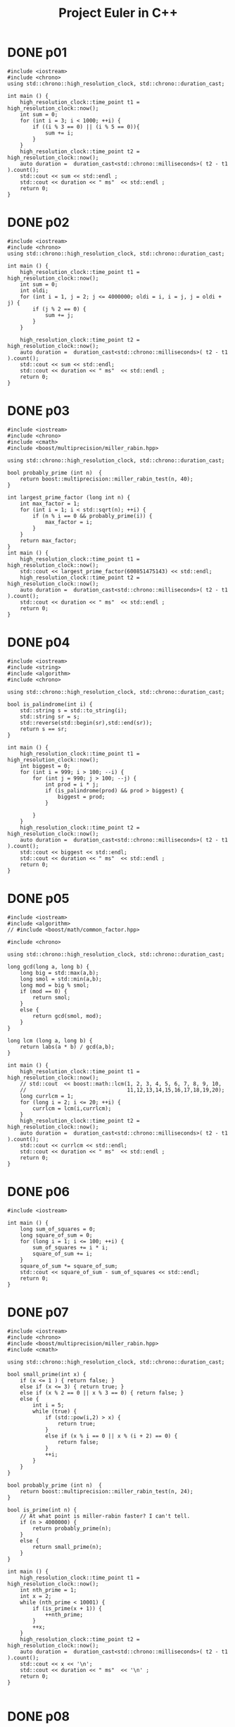 #+title: Project Euler in C++
#+todo: TODO SLOW SLOW-ISH | DONE TECHNICALLY-DONE
#+property: header-args :results output verbatim :flags (concat "-Ofast -std=gnu++17 -I" (expand-file-name "."))

* DONE p01
CLOSED: [2018-07-20 Fri 22:42]
#+begin_src C++
#include <iostream>
#include <chrono>
using std::chrono::high_resolution_clock, std::chrono::duration_cast;

int main () {
    high_resolution_clock::time_point t1 = high_resolution_clock::now();
    int sum = 0;
    for (int i = 3; i < 1000; ++i) {
        if ((i % 3 == 0) || (i % 5 == 0)){
            sum += i;
        }
    }
    high_resolution_clock::time_point t2 = high_resolution_clock::now();
    auto duration =  duration_cast<std::chrono::milliseconds>( t2 - t1 ).count();
    std::cout << sum << std::endl ;
    std::cout << duration << " ms"  << std::endl ;
    return 0;
}
#+end_src

#+RESULTS:
: 233168
: 0 ms

* DONE p02
CLOSED: [2018-07-20 Fri 22:42]
#+begin_src C++
#include <iostream>
#include <chrono>
using std::chrono::high_resolution_clock, std::chrono::duration_cast;

int main () {
    high_resolution_clock::time_point t1 = high_resolution_clock::now();
    int sum = 0;
    int oldi;
    for (int i = 1, j = 2; j <= 4000000; oldi = i, i = j, j = oldi + j) {
        if (j % 2 == 0) {
            sum += j;
        }
    }

    high_resolution_clock::time_point t2 = high_resolution_clock::now();
    auto duration =  duration_cast<std::chrono::milliseconds>( t2 - t1 ).count();
    std::cout << sum << std::endl;
    std::cout << duration << " ms"  << std::endl ;
    return 0;
}
#+end_src

#+RESULTS:
: 4613732
: 0 ms

* DONE p03
CLOSED: [2018-07-20 Fri 22:42]
#+begin_src C++
#include <iostream>
#include <chrono>
#include <cmath>
#include <boost/multiprecision/miller_rabin.hpp>

using std::chrono::high_resolution_clock, std::chrono::duration_cast;

bool probably_prime (int n)  {
    return boost::multiprecision::miller_rabin_test(n, 40);
}

int largest_prime_factor (long int n) {
    int max_factor = 1;
    for (int i = 1; i < std::sqrt(n); ++i) {
        if (n % i == 0 && probably_prime(i)) {
            max_factor = i;
        }
    }
    return max_factor;
}
int main () {
    high_resolution_clock::time_point t1 = high_resolution_clock::now();
    std::cout << largest_prime_factor(600851475143) << std::endl;
    high_resolution_clock::time_point t2 = high_resolution_clock::now();
    auto duration =  duration_cast<std::chrono::milliseconds>( t2 - t1 ).count();
    std::cout << duration << " ms"  << std::endl ;
    return 0;
}
#+end_src

#+RESULTS:
: 6857
: 9 ms

* DONE p04
CLOSED: [2018-07-20 Fri 22:42]
#+begin_src C++
#include <iostream>
#include <string>
#include <algorithm>
#include <chrono>

using std::chrono::high_resolution_clock, std::chrono::duration_cast;

bool is_palindrome(int i) {
    std::string s = std::to_string(i);
    std::string sr = s;
    std::reverse(std::begin(sr),std::end(sr));
    return s == sr;
}

int main () {
    high_resolution_clock::time_point t1 = high_resolution_clock::now();
    int biggest = 0;
    for (int i = 999; i > 100; --i) {
        for (int j = 990; j > 100; --j) {
            int prod = i * j;
            if (is_palindrome(prod) && prod > biggest) {
                biggest = prod;
            }

        }
    }
    high_resolution_clock::time_point t2 = high_resolution_clock::now();
    auto duration =  duration_cast<std::chrono::milliseconds>( t2 - t1 ).count();
    std::cout << biggest << std::endl;
    std::cout << duration << " ms"  << std::endl ;
    return 0;
}
#+end_src

#+RESULTS:
: 906609
: 71 ms

* DONE p05
CLOSED: [2018-07-20 Fri 22:42]
#+begin_src C++
#include <iostream>
#include <algorithm>
// #include <boost/math/common_factor.hpp>

#include <chrono>

using std::chrono::high_resolution_clock, std::chrono::duration_cast;

long gcd(long a, long b) {
    long big = std::max(a,b);
    long smol = std::min(a,b);
    long mod = big % smol;
    if (mod == 0) {
        return smol;
    }
    else {
        return gcd(smol, mod);
    }
}

long lcm (long a, long b) {
    return labs(a * b) / gcd(a,b);
}

int main () {
    high_resolution_clock::time_point t1 = high_resolution_clock::now();
    // std::cout  << boost::math::lcm(1, 2, 3, 4, 5, 6, 7, 8, 9, 10,
    //                                11,12,13,14,15,16,17,18,19,20);
    long currlcm = 1;
    for (long i = 2; i <= 20; ++i) {
        currlcm = lcm(i,currlcm);
    }
    high_resolution_clock::time_point t2 = high_resolution_clock::now();
    auto duration =  duration_cast<std::chrono::milliseconds>( t2 - t1 ).count();
    std::cout << currlcm << std::endl;
    std::cout << duration << " ms"  << std::endl ;
    return 0;
}
#+end_src

#+RESULTS:
: 232792560
: 0 ms

* DONE p06
CLOSED: [2018-07-20 Fri 22:42]
#+begin_src C++
#include <iostream>

int main () {
    long sum_of_squares = 0;
    long square_of_sum = 0;
    for (long i = 1; i <= 100; ++i) {
        sum_of_squares += i * i;
        square_of_sum += i;
    }
    square_of_sum *= square_of_sum;
    std::cout << square_of_sum - sum_of_squares << std::endl;
    return 0;
}
#+end_src

#+RESULTS:
: 25164150

* DONE p07
CLOSED: [2018-07-23 Mon 13:51]
#+begin_src C++
#include <iostream>
#include <chrono>
#include <boost/multiprecision/miller_rabin.hpp>
#include <cmath>

using std::chrono::high_resolution_clock, std::chrono::duration_cast;

bool small_prime(int x) {
    if (x <= 1 ) { return false; }
    else if (x <= 3) { return true; }
    else if (x % 2 == 0 || x % 3 == 0) { return false; }
    else {
        int i = 5;
        while (true) {
            if (std::pow(i,2) > x) {
                return true;
            }
            else if (x % i == 0 || x % (i + 2) == 0) {
                return false;
            }
            ++i;
        }
    }
}

bool probably_prime (int n)  {
    return boost::multiprecision::miller_rabin_test(n, 24);
}

bool is_prime(int n) {
    // At what point is miller-rabin faster? I can't tell.
    if (n > 4000000) {
        return probably_prime(n);
    }
    else {
        return small_prime(n);
    }
}

int main () {
    high_resolution_clock::time_point t1 = high_resolution_clock::now();
    int nth_prime = 1;
    int x = 2;
    while (nth_prime < 10001) {
        if (is_prime(x + 1)) {
            ++nth_prime;
        }
        ++x;
    }
    high_resolution_clock::time_point t2 = high_resolution_clock::now();
    auto duration =  duration_cast<std::chrono::milliseconds>( t2 - t1 ).count();
    std::cout << x << '\n';
    std::cout << duration << " ms"  << '\n' ;
    return 0;
}

#+end_src

#+RESULTS:
: 104743
: 16 ms

* DONE p08
CLOSED: [2018-07-20 Fri 22:42]
#+begin_src C++
#include <iostream>
#include <fstream>
#include <string>
#include <chrono>

using std::chrono::high_resolution_clock, std::chrono::duration_cast;

int main () {
    // int num;
    high_resolution_clock::time_point t1 = high_resolution_clock::now();
    std::ifstream f("p08-string.txt");
    std::string heck;
    std::getline(f, heck);
    long max = 0;
    for (int i = 0; i <= heck.length() - 13; ++i) {
        long localprod = 1;
        for (int j = i; j <= i + 12; ++j) {
            int digit = heck[j] - '0';
            // std::cout << digit;
            localprod *= digit;
        }
        // std::cout << '\n';
        // std::cout << localprod << '\n';
        if (localprod > max) {
            max = localprod;
        }
    }
    high_resolution_clock::time_point t2 = high_resolution_clock::now();
    auto duration =  duration_cast<std::chrono::milliseconds>( t2 - t1 ).count();
    std::cout << max << '\n';
    std::cout << duration << " ms"  << '\n';
    return 0;
}
#+end_src

#+RESULTS:
: 23514624000
: 0 ms

* DONE p09
CLOSED: [2018-09-05 Wed 22:02]
Doesn't work cause sqrt and no doubles and idk
#+begin_src C++
#include <iostream>
#include <cmath>

int main () {
    for (long a = 1; a <= 332; ++a) {
        for (long b = a + 1; b <= 499; ++b) {
            long c_squared = a*a + b*b;
            if (c_squared == 1000000 - 2000*a - 2000*b + a*a + 2*a*b + b*b) {
                std::cout << a << ' ' << b << ' ' << std::sqrt(c_squared) << '\n';
                std::cout << std::fixed << int(a*b*std::sqrt(c_squared))  << '\n';
                return 0;
            }
        }
    }
    return 0;
}
#+end_src

#+RESULTS:
: 200 375 425
: 31875000
* DONE p10
CLOSED: [2018-07-23 Mon 13:59]
#+begin_src C++
#include <iostream>
#include <cmath>
#include <chrono>

using std::chrono::high_resolution_clock, std::chrono::duration_cast;

bool small_prime(int x) {
    if (x <= 1 ) { return false; }
    else if (x <= 3) { return true; }
    else if (x % 2 == 0 || x % 3 == 0) { return false; }
    else {
        int i = 5;
        while (true) {
            if (std::pow(i,2) > x) {
                return true;
            }
            else if (x % i == 0 || x % (i + 2) == 0) {
                return false;
            }
            ++i;
        }
    }
}

int main () {
    high_resolution_clock::time_point t1 = high_resolution_clock::now();
    long sum = 0;
    for (int i = 1; i < 2000000; ++i) {
        if (small_prime(i)) {
            sum += i;
        }
    }
    high_resolution_clock::time_point t2 = high_resolution_clock::now();
    auto duration =  duration_cast<std::chrono::milliseconds>( t2 - t1 ).count();
    std::cout << sum << '\n';
    std::cout << duration << " ms"  << '\n';
    return 0;
}
#+end_src

#+RESULTS:
: 142913828922
: 846 ms

* DONE p11
CLOSED: [2018-09-06 Thu 00:38]
#+begin_src C++
#include <iostream>
#include <eigen3/Eigen/Dense>
// #include <armadillo>
#include <fstream>

long local_max(Eigen::Matrix<long,20,20> m, int i, int j) {
    Eigen::Matrix<long,4,4> subm = m.block(i,j,4,4);
    return std::max({subm.col(0).prod(),
                     subm.row(0).prod(),
                     subm.diagonal().prod(),
                     subm.rowwise().reverse().diagonal().prod()});
};

// long local_max(arma::imat m, int i, int j) {
//     arma::imat subm = m.submat(i,j,i+3,j+3);
//     std::cout << subm.col(0) << '\n';
//     return std::min({ arma::prod(subm.col(0)),
//                       arma::prod(subm.row(0)),
//                       arma::prod(subm.diag(0)),
//                       arma::prod(arma::fliplr(subm).diag(0)) });
// };

int main () {
    auto m = Eigen::Matrix<long,20,20>();
    // arma::imat m = arma::imat(20,20);
    std::ifstream f("p11-matrix.txt");
    for (int row = 0; row < 20; ++row) {
        for (int col = 0; col < 20; ++col) {
            f >> m(row, col);
        }
    }
    long max = 0;
    // std::cout << m << '\n';
    for (int i = 0; i <= 16; ++i) {
        for (int j=0; j <=16; ++j) {
            max = std::max(max, local_max(m,i,j));
        }
    }
    std::cout << max << '\n';
    return 0;
}
#+end_src

#+RESULTS:
: 70600674

* DONE p12
CLOSED: [2018-07-24 Tue 00:24]
#+begin_src C++
#include <cmath>
#include <iostream>
#include <chrono>

using std::chrono::high_resolution_clock, std::chrono::duration_cast;

int num_divisors(int n) {
    int divisors = 0;
    for (int i = 1; std::pow(i,2) <= n; ++i) {
        if (n % i == 0) {
            if (n / i == i) {
                ++divisors;
            }
            else {
                divisors += 2;
            }
        }
    }
    return divisors;
}

int main () {
    high_resolution_clock::time_point t1 = high_resolution_clock::now();
    int num = 1;
    int tri = 1;
    while (num_divisors(tri) <= 500) {
        ++num;
        tri += num;
    }
    high_resolution_clock::time_point t2 = high_resolution_clock::now();
    auto duration =  duration_cast<std::chrono::milliseconds>( t2 - t1 ).count();
    std::cout << tri << '\n';
    std::cout << duration << " ms"  << '\n';
    return 0;
}
#+end_src

#+RESULTS:
: 76576500
: 176 ms

* DONE p13
CLOSED: [2018-07-24 Tue 00:41]
#+begin_src C++ :flags "-O3 -lgmpxx -lgmp"
#include <iostream>
#include <gmpxx.h>
#include <fstream>
#include <chrono>

using std::chrono::high_resolution_clock, std::chrono::duration_cast;

int main () {
    high_resolution_clock::time_point t1 = high_resolution_clock::now();
    std::ifstream f("p13-string.txt");
    mpz_class sum {0};
    mpz_class n;
    while (f >> n) {
        sum += n;
    }
    high_resolution_clock::time_point t2 = high_resolution_clock::now();
    auto duration =  duration_cast<std::chrono::milliseconds>( t2 - t1 ).count();
    std::cout << sum.get_str().substr(0,10) << '\n';
    std::cout << duration << " ms"  << '\n';
    return 0;
}
#+end_src

#+RESULTS:
: 5537376230
: 0 ms

* DONE p14
CLOSED: [2018-07-24 Tue 01:10]
#+begin_src C++
#include <vector>
#include <iostream>
#include <chrono>

using std::chrono::high_resolution_clock, std::chrono::duration_cast;

long collatz(long x) {
    long length {1};
    while (x != 1) {
        // std::cout << "ADING" << '\n';
        if (x % 2 == 0) {
            x /= 2;
        }
        else {
            x = 3*x + 1;
        }
        ++length;
    }
    return length;
}


int main () {
    high_resolution_clock::time_point t1 = high_resolution_clock::now();
    int maxlen = 0;
    int longest;
    for (int i = 1; i < 1000000; ++i) {
        int size = collatz(i);
        if (size > maxlen) {
            maxlen = size;
            longest = i;
        }
    }
    high_resolution_clock::time_point t2 = high_resolution_clock::now();
    auto duration =  duration_cast<std::chrono::milliseconds>( t2 - t1 ).count();
    std::cout << longest  <<'\n';
    std::cout << duration << " ms"  << '\n';
    return 0;
}
#+end_src

#+RESULTS:
: 837799
: 225 ms

* TECHNICALLY-DONE p15
CLOSED: [2018-09-16 Sun 13:54]

40 choose 20, why or how I'm not sure - and there must be a way to get to this
programatically.
* DONE p16
CLOSED: [2018-09-06 Thu 01:35]
#+begin_src C++ :flags "-O3 -lgmpxx -lgmp"
#include <iostream>
#include <gmpxx.h>
#include <chrono>

using std::chrono::high_resolution_clock, std::chrono::duration_cast;

int main () {
    high_resolution_clock::time_point t1 = high_resolution_clock::now();
    mpz_class b {2};
    mpz_class e {1000};
    mpz_class res;
    mpz_pow_ui(res.get_mpz_t(),b.get_mpz_t(),1000);
    int sum = 0;
    for (auto c : res.get_str()) {
        int i = c - '0';
        sum += i;
    }
    high_resolution_clock::time_point t2 = high_resolution_clock::now();
    auto duration =  duration_cast<std::chrono::milliseconds>( t2 - t1 ).count();
    std::cout << sum << '\n';
    std::cout << duration << " ms"  << '\n';
    return 0;
}
#+end_src

#+RESULTS:
: 1366
: 0 ms

* DONE p17
CLOSED: [2018-09-06 Thu 01:54]
#+begin_src C++
#include <iostream>
#include <cmath>
#include <algorithm>

int nth_digit(int m, int n) {
    return ((m % static_cast<int>(std::pow(10,n + 1))) - (m % static_cast<int>(std::pow(10, n))))
        / static_cast<int>(std::pow(10, n));
}

std::string wordify_number(int n) {
    int i = 0;
    std::string res;
    while (! (std::pow(10, i) > n)) {
        int digit = nth_digit(n,i);
        if (i == 0 && (nth_digit(n,1) == 1)) {
            switch (digit) {
                case 0: res.insert(0, "ten"); break;
                case 1: res.insert(0, "eleven"); break;
                case 2: res.insert(0, "twelve"); break;
                case 3: res.insert(0, "thirteen"); break;
                case 4: res.insert(0, "fourteen"); break;
                case 5: res.insert(0, "fifteen"); break;
                case 6: res.insert(0, "sixteen"); break;
                case 7: res.insert(0, "seventeen"); break;
                case 8: res.insert(0, "eighteen"); break;
                case 9: res.insert(0, "nineteen"); break;
            }
        }
        else if (i != 1) {
            if (i == 2 && digit != 0) {
                res.insert(0, "hundred");
            }
            if (i == 3 && digit != 0) {
                res.insert(0, "thousand");
            }
            switch (digit) {
                case 0: break;
                case 1: res.insert(0, "one"); break;
                case 2: res.insert(0, "two"); break;
                case 3: res.insert(0, "three"); break;
                case 4: res.insert(0, "four"); break;
                case 5: res.insert(0, "five"); break;
                case 6: res.insert(0, "six"); break;
                case 7: res.insert(0, "seven"); break;
                case 8: res.insert(0, "eight"); break;
                case 9: res.insert(0, "nine"); break;
            }
            if (n >= 100 && digit != 0 && nth_digit(n,1) == 0 && i == 0) {
                res.insert(0, "and");
            }
        } else {
            switch (digit) {
                case 0: break;
                case 1: break;
                case 2: res.insert(0, "twenty"); break;
                case 3: res.insert(0, "thirty"); break;
                case 4: res.insert(0, "forty"); break;
                case 5: res.insert(0, "fifty"); break;
                case 6: res.insert(0, "sixty"); break;
                case 7: res.insert(0, "seventy"); break;
                case 8: res.insert(0, "eighty"); break;
                case 9: res.insert(0, "ninety"); break;
            }
            if (n >= 100 && digit != 0  // && nth_digit(n,2) == 0
                ) {
                res.insert(0, "and");
            }
        }
        ++i;
    }
    return res;
}

int main () {
    // std::cout << "hi" << '\n';
    // std::cout << wordify_number(9) << '\n';
    std::string res;
    for (int i = 1; i <= 1000; ++i) {
        std::string word = wordify_number(i);
        // std::cout << word << '\n';
        res += word;
    }
    std::cout << res.length() << '\n';
    return 0;
}
#+end_src

#+RESULTS:
: 21124

* DONE p18
CLOSED: [2018-09-06 Thu 22:19]
#+begin_src C++
#include <iostream>
#include <fstream>
#include <vector>
#include <algorithm>

typedef std::vector<std::vector<int>> triangle;


int main () {
    triangle v;
    int a;
    std::ifstream f("p18-triangle.txt");
    for (int line = 0; line < 15; ++line) {
        std::vector<int> l;
        for (int elem = 0; elem < line + 1; ++elem) {
            int num;
            f >> num;
            l.push_back(num);
        }
        v.push_back(l);
    }
    for (triangle::reverse_iterator it = v.rbegin() + 1; it < v.rend(); ++it) {
        for (int i = 0; i < it->size(); ++i) {
            (*it)[i] += std::max((*std::prev(it))[i],(*std::prev(it))[i+1]);
        }
    }
    std::cout << v[0][0];
    return 0;
}
#+end_src

#+RESULTS:
: 1074

* DONE p19
CLOSED: [2018-07-27 Fri 19:58]
#+begin_src C++
#include <ctime>
#include <typeinfo>
#include <iostream>
#include <vector>

int main () {
    struct tm start_tm {0};
    strptime("1901-01-01","%Y-%m-%d",&start_tm);
    struct tm end_tm {0};
    strptime("2000-12-31","%Y-%m-%d",&end_tm);
    time_t end_seconds {mktime(&end_tm)};
    int num_sundays = 0;
    std::vector<std::string> days = {"Sunday", "Monday", "Tuesday", "Wednesday", "Thursday", "Friday", "Saturday"};
    for (time_t s {mktime(&start_tm)}; s < end_seconds; s += 60*60*24) {
        struct tm *curr_tm {localtime(&s)};
        if (curr_tm->tm_wday == 0 && curr_tm->tm_mday == 1) {
            num_sundays += 1;
        }
    }
    std::cout << num_sundays << '\n';
    return 0;
}
#+end_src

#+RESULTS:
: 171

* DONE p20
CLOSED: [2018-07-27 Fri 19:59]
#+begin_src C++ :flags "-O3 -lgmpxx -lgmp"
#include <iostream>
#include <gmpxx.h>

mpz_class factorial(int n) {
    if (n == 0) {
        return 1;
    }
    mpz_class result {1};
    for (int i = n; i >= 1;--i) {
        result *= i;
    }
    return result;
}
int main () {
    mpz_class large {factorial(100)};
    int sum {0};
    for (const auto elem : large.get_str()) {
        int i = elem - '0';
        sum += i;
    }
    std::cout << sum << '\n';
    return 0;
}
#+end_src

#+RESULTS:
: 648

* DONE p21
CLOSED: [2018-07-27 Fri 21:17]
#+begin_src C++
#include <iostream>
#include <cmath>
#include <unordered_set>
#include <chrono>

using std::chrono::high_resolution_clock, std::chrono::duration_cast;

int d(int n) {
    int sum_divisors = 1;
    for (int i = 2; std::pow(i,2) <= n; ++i) {
        // std::cout << i << ' ' << std::pow(i,2) << '\n';
        if (n % i == 0) {
            if (n % i == 0) {
                if (n / i == i) {
                    sum_divisors += i;
                }
                else {
                    // std::cout << i << ' ' << (n/i) << '\n';
                    sum_divisors += i;
                    sum_divisors += n / i;
                }
            }
        }
    }
    return sum_divisors;
}

bool is_amicable(int n) {
    int other {d(n)};
    if (other != n && d(other) == n)  {
        return true;
    }
    else { return false; }
}

int main () {
    high_resolution_clock::time_point t1 = high_resolution_clock::now();
    int sum_amicable = 0;
    for (int i = 2; i < 10000; ++i) {
        if (is_amicable(i)) {
            sum_amicable += i;
        }
    }
    high_resolution_clock::time_point t2 = high_resolution_clock::now();
    auto duration =  duration_cast<std::chrono::milliseconds>( t2 - t1 ).count();
    std::cout << sum_amicable << '\n';
    std::cout << duration << " ms"  << std::endl ;
    return 0;
}
#+end_src

#+RESULTS:
: 31626
: 5 ms

* DONE p22
CLOSED: [2018-07-27 Fri 22:05]
#+begin_src C++
#include <iostream>
#include <vector>
#include <algorithm>
#include <string>
#include <fstream>
#include <sstream>

std::vector<std::string> split_string(std::string str,char delimiter) {
    std::vector<std::string> result;
    std::istringstream iss(str);
    std::string elem;
    while (std::getline(iss,elem,delimiter)) {
        result.push_back(elem);
    }
    return result;
};

void remove_quotes(std::string &a) {
    a = a.substr(1,a.length() - 2);
}

int main () {
    std::string names_str;
    std::ifstream f("p22-names.txt");
    std::getline(f,names_str);
    auto vec {split_string(names_str, ',')};
    // std::vector<std::string> vec {"\"COLIN\""};
    std::for_each(vec.begin(),vec.end(),&remove_quotes);
    std::sort(vec.begin(),vec.end());
    int i {1};
    int total_score;
    for (const auto elem : vec){
        int sum_letters = 0;
        for (const auto c : elem) {
            // std::cout << c << '\n';
            int char_score = c - 64;
            sum_letters += char_score;
        }
        total_score += sum_letters * i;
        // std::cout << elem << '\n';
        ++i;
    }
    // std::string that {"\"abc\""};
    // remove_quotes(that);
    std::cout << total_score << '\n';
    return 0;
}
#+end_src

#+RESULTS:
: 871198282

* DONE p23
CLOSED: [2018-09-06 Thu 01:36]
#+begin_src C++
#include <iostream>
#include <chrono>

using std::chrono::high_resolution_clock, std::chrono::duration_cast;

int pdivisor_sum(int n) {
    int sum_divisors = 1;
    for (int i = 2; i*i <= n; ++i) {
        // std::cout << i << ' ' << std::pow(i,2) << '\n';
        if (n % i == 0) {
            if (n % i == 0) {
                if (n / i == i) {
                    sum_divisors += i;
                }
                else {
                    // std::cout << i << ' ' << (n/i) << '\n';
                    sum_divisors += i;
                    sum_divisors += n / i;
                }
            }
        }
    }
    return sum_divisors;
}

bool is_abundant(int n) {
    return pdivisor_sum(n) > n;
}

bool is_sum_of_abundant(int n) {
    for (int i = 12; i <= n/2; ++i) {
        if (is_abundant(i) && is_abundant(n - i)) {
            return true;
        }
    }
    return false;
}

int main () {
    high_resolution_clock::time_point t1 = high_resolution_clock::now();
    int sum = 0;
    for (int i = 0; i <= 28123; ++i) {
        if (!is_sum_of_abundant(i)) {
            sum += i;
        }
    }
    high_resolution_clock::time_point t2 = high_resolution_clock::now();
    auto duration =  duration_cast<std::chrono::milliseconds>( t2 - t1 ).count();
    std::cout << sum << '\n';
    std::cout << duration << " ms"  << std::endl ;
    return 0;
}
#+end_src

#+RESULTS:
: 4179871
: 3460 ms

* DONE p24
CLOSED: [2018-07-27 Fri 23:02]
#+begin_src C++
#include <iostream>
#include <algorithm>
#include <array>

int main () {
    std::array<int,10> ints {0,1,2,3,4,5,6,7,8,9};
    int i = 1;
     while (i < 1000000) {
         std::next_permutation(ints.begin(),ints.end());
         ++i;
     }
     for (const int elem : ints) {
         std::cout << elem;
     }
     std::cout << '\n';
    return 0;
}
#+end_src

#+RESULTS:
: 2783915460

* DONE p25
CLOSED: [2018-07-30 Mon 00:52]
#+begin_src C++ :flags "-O3 -lgmpxx -lgmp"
#include <iostream>
#include <gmpxx.h>
#include <chrono>
using std::chrono::high_resolution_clock, std::chrono::duration_cast;

int main () {
    high_resolution_clock::time_point t1 = high_resolution_clock::now();
    mpz_class n {2};
    mpz_class i {1};
    mpz_class j {1};
    mpz_class fib;
    do {
        fib = i + j;
        i = j;
        j = fib;
        ++n;
    } while (fib.get_str().length() != 1000);
    high_resolution_clock::time_point t2 = high_resolution_clock::now();
    auto duration =  duration_cast<std::chrono::milliseconds>( t2 - t1 ).count();
    std::cout << n << '\n';
    std::cout << duration << " ms"  << std::endl ;
    return 0;
}
#+end_src

#+RESULTS:
: 4782
: 15 ms

* TODO p26
#+begin_src C++ :flags "-O3 -lgmp -lgmpxx"
#include <iostream>
#include <gmpxx.h>

typedef mpq_class fraction;
typedef mpf_class Float;

int main () {
    mpf_class f(fraction(1,3), 500);
    mp_exp_t exp;
    std::cout << f.get_str(exp) << '\n';
    return 0;
}
#+end_src

#+RESULTS:

* TODO p27

* TODO p28

* TODO p29

* DONE p30
CLOSED: [2018-08-02 Thu 10:01]
#+begin_src C++
#include <iostream>
#include <cmath>


int sum_of_fifth_powers(int n) {
    int place = 10;
    int mod;
    int sum = 0;
    do {
        mod = n % place;

        int lplace = place / 10;
        int lmod = n % lplace;

        sum += std::pow((mod - lmod)/lplace, 5);

        place *= 10;
    } while (mod != n);
    return sum;
}

int main () {
    int limit;
    int i = 0;
    do {
        ++i;
        limit = std::pow(9,5) * i;
    } while (limit > std::pow(10,i) - 1);
    // std::cout << limit <<'\n';

    int sum = 0;
    for (int i = 2; i < limit; ++i) {
        if (sum_of_fifth_powers(i) == i) {
            // std::cout << i << '\n';
            sum += i;
        }
    }
    std::cout << sum << '\n';
    return 0;
}
#+end_src

#+RESULTS:
: 443839

* TODO p31

* TODO p32

* TODO p33

* TODO p34

* DONE p35
CLOSED: [2018-08-06 Mon 18:05]
#+begin_src C++
#include <iostream>
#include <string>
#include <cmath>
#include <algorithm>

bool small_prime(int x) {
    if (x <= 1 ) { return false; }
    else if (x <= 3) { return true; }
    else if (x % 2 == 0 || x % 3 == 0) { return false; }
    else {
        int i = 5;
        while (true) {
            if (std::pow(i,2) > x) {
                return true;
            }
            else if (x % i == 0 || x % (i + 2) == 0) {
                return false;
            }
            ++i;
        }
    }
}

int circular_prime(int x) {
    std::string s {std::to_string(x)};
    if (!small_prime(x)) {
        return 0;
    }
    for (int i = 1; i < s.length(); ++i) {
        std::rotate(s.begin(),s.begin()+1,s.end());
        // std::cout << s << '\n';
        if (!small_prime(std::stoi(s))) {
            return 0;
        }
    }
    return 1;
}

int main () {
    int count = 0;
    for (int i = 0; i < 1000000; ++i) {
        count += circular_prime(i);
    }
    std::cout << count << '\n';
    return 0;
}
#+end_src

#+RESULTS:
: 55

* DONE p36
CLOSED: [2018-08-07 Tue 07:49]
#+begin_src C++
#include <iostream>
#include <string>
#include <bitset>

bool bipalindromic (int x) {
    std::string s { std::to_string(x) };
    std::string bs {std::bitset<32>(x).to_string()};
    bs.erase(0,bs.find_first_not_of("0"));
    // std::cout << bs << '\n';
    if (s == std::string(s.rbegin(), s.rend())
        && bs == std::string(bs.rbegin(), bs.rend())) {
        return true;
    }
    return false;
}

int main () {
    int sum = 0;
    for (int i = 0; i < 1000000; ++i) {
        if (bipalindromic(i)) {
            sum += i;
        }
    }
    std::cout << sum << '\n';
    return 0;
}
#+end_src

#+RESULTS:
: 872187

* DONE p37
CLOSED: [2018-08-07 Tue 08:07]
#+begin_src C++
#include <iostream>
#include <cmath>
#include <string>
#include <chrono>

bool small_prime(int x) {
    if (x <= 1 ) { return false; }
    else if (x <= 3) { return true; }
    else if (x % 2 == 0 || x % 3 == 0) { return false; }
    else {
        int i = 5;
        while (true) {
            if (std::pow(i,2) > x) {
                return true;
            }
            else if (x % i == 0 || x % (i + 2) == 0) {
                return false;
            }
            ++i;
        }
    }
}

bool truncatable_prime(int x) {
    if (small_prime(x)) {
        std::string s {std::to_string(x)};
        for (int i = 1; i < s.length(); ++i) {
            if (!small_prime(std::stoi(s.substr(i, s.length())))
                || !small_prime(std::stoi(s.substr(0, s.length() - i)))) {
                return false;
            }
        }
        return true;
    }
    return false;
}

int main () {
    using std::chrono::high_resolution_clock, std::chrono::duration_cast;
    high_resolution_clock::time_point t1 = high_resolution_clock::now();
    int count = 0, sum = 0;
    int i = 11;
    while (count != 11) {
        if (truncatable_prime(i)) {
            sum += i;
            ++count;
        }
        ++i;
    }
    high_resolution_clock::time_point t2 = high_resolution_clock::now();
    auto duration =  duration_cast<std::chrono::milliseconds>( t2 - t1 ).count();
    std::cout << sum << '\n';
    std::cout << duration << " ms"  << std::endl ;
    return 0;
}
#+end_src

#+RESULTS:
: 748317
: 238 ms

* TODO p38
#+begin_src C++
#include <vector>
#include <string>
#include <iostream>

bool pandigital(int x) {
    std::string s {std::to_string(x)};
    if (s.length() != 9) {
        return false;
    }
    for (char i = '1'; i <= '9'; ++i) {
        if (s.find(i) == s.length()) {
            return false;
        }
    }
    return true;
}

int res(int x, std::vector<int> v)  {
    std::string s;
    for (auto elem : v) {
        s += std::to_string(x * elem);
    }
    return std::stoi(s);
}

// bool concat_pandigital(int x, std::vector<int> v) {
//     std::string s;
//     for (auto elem : v) {
//         s += std::to_string(x * elem);
//     }
//     std::cout << s << '\n';
//     return pandigital(s);
// }


int main () {
    int max = 0;;
    int i = 1;
    std::vector<int> v {1,2,3,4,5,6,7,8,9};
    int r;
    do {
        do {
            r = res(i, v);
            if (pandigital(r) && r > max) {
                max = r;
            }
            ++i;
        }
        while (r < 999999999);
        v.erase(v.end() - 1);
    } while (v.size() != 0);
    return 0;
}
#+end_src

#+RESULTS:

* DONE p39
CLOSED: [2018-09-05 Wed 04:27]
#+begin_src C++
#include <iostream>
#include <cmath>
#include <unordered_set>
#include <vector>
#include <array>
#include <algorithm>
#include <chrono>

typedef std::array<int,3> soln;

bool test_triangle(int P, int a, int b) {
    return P == (a + b) + sqrt(a*a + b*b);
}

std::vector<soln> solve_triangle(int P) {
    std::unordered_set<int> seen_a;
    std::vector<soln> res;
    for (int a=1; a <= 998; ++a) {
        for (int b = a; b <= 998; ++b) {
            int c = sqrt(a*a + b*b);
            if (test_triangle(P, a, b)) {
                res.push_back(soln{a,b,c});
            }
        }
    }
    return res;
}

void print_soln (soln v) {
    std::cout << "{";
    for (auto it = v.begin(); it != v.end() - 1; ++it) {
        std::cout << *it << ' ';
    }
    std::cout << *(v.end() - 1) << '}' << '\n';
}

int main () {
    using std::chrono::high_resolution_clock, std::chrono::duration_cast;
    high_resolution_clock::time_point t1 = high_resolution_clock::now();
    int r = 0;
    std::vector<soln> solutions;
    int len = 0;
    for (int i = 4; i <= 1000; ++i) {
        solutions = solve_triangle(i);
        if (solutions.size() > len) {
            len = solutions.size();
            r = i;
        }
    }
    high_resolution_clock::time_point t2 = high_resolution_clock::now();
    auto duration =  duration_cast<std::chrono::milliseconds>( t2 - t1 ).count();
    std::cout << r << '\n';
    std::cout << duration << " ms"  << std::endl ;
    return 0;
}
#+end_src

#+RESULTS:
: 840
: 3530 ms

* DONE p40
CLOSED: [2018-09-05 Wed 19:53]
#+begin_src C++
#include <iostream>
#include <string>

int char2int(char c) {
    int i = c - '0';
    return i;
}

int main () {
    std::string digits;
    int i = 1;
    do {
        digits += std::to_string(i);
        ++i;
    } while (digits.length() < 1000000);
    std::cout << char2int(digits[0])
        ,* char2int(digits[9])
        ,* char2int(digits[99])
        ,* char2int(digits[999])
        ,* char2int(digits[9999])
        ,* char2int(digits[99999])
        ,* char2int(digits[999999])
              << '\n';
    return 0;
}
#+end_src

#+RESULTS:
: 210

* TODO p41

* TODO 49
#+begin_src C++
#include <iostream>
#include <cmath>
#include <algorithm>
#include <vector>
#include <array>

bool small_prime(int x) {
    if (x <= 1 ) { return false; }
    else if (x <= 3) { return true; }
    else if (x % 2 == 0 || x % 3 == 0) { return false; }
    else {
        int i = 5;
        while (true) {
            if (std::pow(i,2) > x) {
                return true;
            }
            else if (x % i == 0 || x % (i + 2) == 0) {
                return false;
            }
            ++i;
        }
    }
}

std::vector<int> num_to_vector(int n) {
    std::vector<int> v;
    int i = 1;
    while (i < n)  {
        i *= 10;
        v.insert(v.begin(),(n % i - n % (i / 10)) / (i / 10));
    }
    return v;
}

int vector_to_num(const std::vector<int> &v) {
    int n = 0;
    int i = 1;
    for (auto it = v.rbegin(); it != v.rend(); ++it) {
        n += (*it) * i;
        i *= 10;
    }
    return n;
}

std::vector<int> get_prime_permutations(int n) {
    std::vector<int> v;
    std::vector<int> a = num_to_vector(n);
    do {
        int num = vector_to_num(a);
        if (small_prime(num)) {
            v.push_back(vector_to_num(a));
        }
    } while (std::next_permutation(a.begin(), a.end()));
    return v;
}

int main () {
    auto v = get_prime_permutations(1478);
    for (const auto elem : v) {
        std::cout << elem << '\n';
    }
    // for (int i = 1000; i < 10000; ++i) {
    //     bool special = true;
    //     std::vector<int> v = get_prime_permutations(i);
    //     for (auto it = v.begin(); it != v.end(); ++it) {
    //         //
    //     }
    // }
    return 0;
}
#+end_src

#+RESULTS:
: 1487
: 1847
: 4817
: 4871
: 7481
: 7841
: 8147
: 8741

* TODO 55
#+begin_src C++
#include <iostream>

int nth_digit(int m, int n) {
    return ((m % static_cast<int>(std::pow(10,n + 1))) - (m % static_cast<int>(std::pow(10, n))))
        / static_cast<int>(std::pow(10, n));
}

int add_digits(int n) {
    int pow = 0;
    int res = 0;
    while (std::pow(10,pow) <= n) {
        int digit = nth_digit(n, pow);
        res += digit*digit;
        ++pow;
    }
    return res;
}

int main () {

    return 0;
}
#+end_src
* DONE p67
CLOSED: [2018-09-06 Thu 22:22]
#+begin_src C++
#include <iostream>
#include <fstream>
#include <vector>
#include <algorithm>

typedef std::vector<std::vector<int>> triangle;


int main () {
    triangle v;
    int a;
    std::ifstream f("p67-triangle.txt");
    for (int line = 0; line < 100; ++line) {
        std::vector<int> l;
        for (int elem = 0; elem < line + 1; ++elem) {
            int num;
            f >> num;
            l.push_back(num);
        }
        v.push_back(l);
    }
    for (triangle::reverse_iterator it = v.rbegin() + 1; it < v.rend(); ++it) {
        for (int i = 0; i < it->size(); ++i) {
            (*it)[i] += std::max((*std::prev(it))[i],(*std::prev(it))[i+1]);
        }
    }
    std::cout << v[0][0];
    return 0;
}
#+end_src

#+RESULTS:
: 7273

* TODO 71
#+begin_src C++ :flags "-O3 -lgmpxx -lgmp"
#include <iostream>
#include <set>
#include <gmpxx.h>

typedef mpq_class fraction;

std::ostream& operator<< (std::ostream &out, const mpq_class &q) {
    if (q.get_num() != q.get_den())
        if (q.get_num() % q.get_den() != 0) {
            out << q.get_num() << "/" << q.get_den();
        }
        else {
            out << mpz_class(q.get_num()/q.get_den());
        }
    else {
        out << 1;
    }
    return out;
}

std::ostream& operator<<(std::ostream &out, const __mpq_struct *s) {
    out << mpq_class(s);
    return out;
}

int main () {
    std::set<fraction> s;
    for (int d = 2; d <= 10000; ++d) {
        for (int n = 1; n < d; ++n) {
            fraction f{n,d};
            f.canonicalize();
            s.insert(f);
        }
    }
    // for (const auto elem : s) {
    //     std::cout << elem << ' ';
    // }
    // std::cout << '\n';
    // std::cout << *std::prev(s.find(fraction(3,7))) << '\n';

    return 0;
}
#+end_src

#+RESULTS:
: 428/999

* TODO 81
Similar to 39?

* DONE p92
CLOSED: [2018-09-06 Thu 23:32]
#+begin_src C++
#include <iostream>
#include <cmath>
#include <thread>
#include "/home/dieggsy/src/project-euler/timer.h"


int nth_digit(int m, int n) {
    return ((m % static_cast<int>(std::pow(10,n + 1))) - (m % static_cast<int>(std::pow(10, n))))
        / static_cast<int>(std::pow(10, n));
}

int add_digits(int n) {
    int pow = 0;
    int res = 0;
    while (std::pow(10,pow) <= n) {
        int digit = nth_digit(n, pow);
        res += digit*digit;
        ++pow;
    }
    return res;
}

bool reaches_89(int n) {
    int sum;
    do {
        sum = add_digits(n);
        n = sum;
    } while (sum != 89 && sum != 1);
    return (sum == 89) ? true : false;
}

int main () {
    Timer t;
    t.start();
    int reached_count = 0;
    for (int i = 1; i < 10000000; ++i) {
        if (reaches_89(i)) {
            ++reached_count;
        }
    }
    t.print_elapsed();
    std::cout << reached_count;
    return 0;
}
#+end_src

#+RESULTS:
: 16866 ms
: 8581146

* TODO 94
#+begin_src C++
#include <iostream>
#include <cmath>
#include <array>
#include "/home/dieggsy/src/project-euler/timer.h"

class AETriangle {
    long m_perimeter;
    double m_area;
    std::array<long, 3> m_sides;
public:
    AETriangle() {}
    AETriangle(long a, int add) {
        long b = a;
        long c = a + add;
        m_sides = {a, b, c};
        m_perimeter = a + b + c;
        double s = double(m_perimeter)/2;
        m_area = std::sqrt(s*(s-a)*(s-b)*(s-c));
    }
    long perimeter() {
        return m_perimeter;
    }
    double area() {
        return m_area;
    }
    std::array<long, 3>& sides() {
        return m_sides;
    }
};

int main () {
    Timer timer;
    timer.start();
    AETriangle t;
    long total = 0;
    int side_length = 1;
    do {
        t = AETriangle(side_length,1);
        double area = t.area();
        if (std::trunc(area) == area && area != 0) {
            // std::array<long,3> &sides = t.sides();
            // std::cout << sides[0] << ' ' << sides[1] << ' ' << sides[2] << ' ' << t.perimeter()<< ' ' << area;
            // std::cout << '\n';
            total += t.perimeter();
        }
        ++side_length;
    } while (t.perimeter() < 1000000000);
    timer.print_elapsed();
    std::cout << total << '\n';
    return 0;
}
#+end_src

#+RESULTS:
: 1714 ms
: 156265903712058790

* TODO 112
#+begin_src C++
#include <iostream>
#include <cmath>
#include <algorithm>

long gcd(long a, long b) {
    long big = std::max(a,b);
    long smol = std::min(a,b);
    long mod = big % smol;

    if (mod == 0) {
        return smol;
    }
    else return gcd(smol, mod);
}

long lcm(long a, long b) {
    return std::labs(a*b) / gcd(a,b);
}

class Fraction {
    long _numerator;
    long _denominator;

    void simplify() {
        long d = gcd(_numerator, _denominator);
        _numerator /= d;
        _denominator /=d;
    }
public:
    Fraction(long num, long den) {
        _numerator = num;
        _denominator = den;
        simplify();
    }
    long numerator () {
        return _numerator;
    }
    long denominator () {
        return _denominator;
    }

    friend Fraction operator+(const Fraction f1, const Fraction f2);
    friend Fraction operator+(const long n, const Fraction f);
    friend Fraction operator+(const Fraction f, const long n);
    friend bool operator==(const Fraction f1, const Fraction f2);
    friend bool operator!=(const Fraction f1, const Fraction f2);
    friend std::ostream& operator<< (std::ostream &out, const Fraction &fraction);
};

Fraction operator+(const Fraction f1, const Fraction f2) {
    long den = lcm(f1._denominator, f2._denominator);
    long num = f1._numerator * den/f1._denominator + f2._numerator * den/f2._denominator;
    Fraction result = Fraction(num,den);
    result.simplify();
    return result;
}

Fraction operator+(const long n, const Fraction f) {
    return f + Fraction(n,1);
}

Fraction operator+(const Fraction f, const long n) {
    return n + f;
}

bool operator==(const Fraction f1, const Fraction f2) {
    return f1._numerator == f2._numerator && f1._denominator == f2._denominator;
}

bool operator!=(const Fraction f1, const Fraction f2) {
    return !(f1 == f2);
}

std::ostream& operator<< (std::ostream &out, const Fraction &f) {
    // Since operator<< is a friend of the Point class, we can access Point's members directly.
    if (f._numerator != f._denominator)
        if (f._numerator % f._denominator != 0) {
            out << f._numerator << "/" << f._denominator;
        }
        else {
            out << (f._numerator / f._denominator);
        }
    else {
        out << 1;
    }
    return out;
}

int nth_digit(int m, int n) {
    return ((m % static_cast<int>(std::pow(10,n + 1))) - (m % static_cast<int>(std::pow(10, n))))
        / static_cast<int>(std::pow(10, n));
}

bool bouncy(long n) {
    if (n < 100) {
        return false;
    }
    int i = 1;
    bool inc = false;
    bool dec = false;

    while (! (std::pow(10, i) > n)) {
        // std::cout << nth_digit(n,i)
        //           << nth_digit(n,i-1)
        //           << '\n';
        if (nth_digit(n,i) > nth_digit(n,i-1)) {
            // std::cout << "INC" << '\n';
            inc = true;
        }
        else if (nth_digit(n,i) <= nth_digit(n,i-1)) {
            // std::cout << "DEC" << '\n';
            dec = true;
        }
        ++i;
    }
    // std::cout << inc << '\n';
    // std::cout << dec << '\n';
    return !(inc ^ dec);
}


int main () {
    long b = 0;
    long total = 0;
    long n = 1;
    do {
        if (bouncy(n)) {
                ++b;
        }
        ++total;
    } while(Fraction(b,total) != Fraction(1,2));
    std::cout << b << ' ' << total;
    std::cout << Fraction(0,1) << '\n';
    return 0;
}
#+end_src

#+RESULTS:

* SLOW 206
#+begin_src C++
#include <iostream>
#include <regex>
#include <string>

int main () {
    long i = 1000000000;
    std::regex re {"1\\d2\\d3\\d4\\d5\\d6\\d7\\d8\\d9\\d0"};
    while (!std::regex_match(std::to_string(i*i), re)) {
        ++i;
    }
    std::cout << i << '\n';
    return 0;
}
#+end_src

#+RESULTS:
: 1
